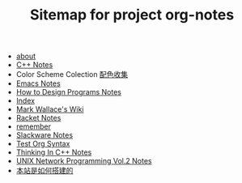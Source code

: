 #+TITLE: Sitemap for project org-notes

   + [[file:about.org][about]]
   + [[file:C++_Notes.org][C++ Notes]]
   + Color Scheme Colection [[file:color_schemes.org][配色收集]]
   + [[file:emacs_notes.org][Emacs Notes]]
   + [[file:htdp.org][How to Design Programs Notes]]
   + [[file:theindex.org][Index]]
   + [[file:index.org][Mark Wallace's Wiki]]
   + [[file:racket_notes.org][Racket Notes]]
   + [[file:remember.org][remember]]
   + [[file:slackware_notes.org][Slackware Notes]]
   + [[file:test_org.org][Test Org Syntax]]
   + [[file:Thinking_In_Cpp.org][Thinking In C++ Notes]]
   + [[file:Unix_Network_Programming_v2.org][UNIX Network Programming Vol.2 Notes]]
   + [[file:how_wiki_is_built.org][本站是如何搭建的]]
